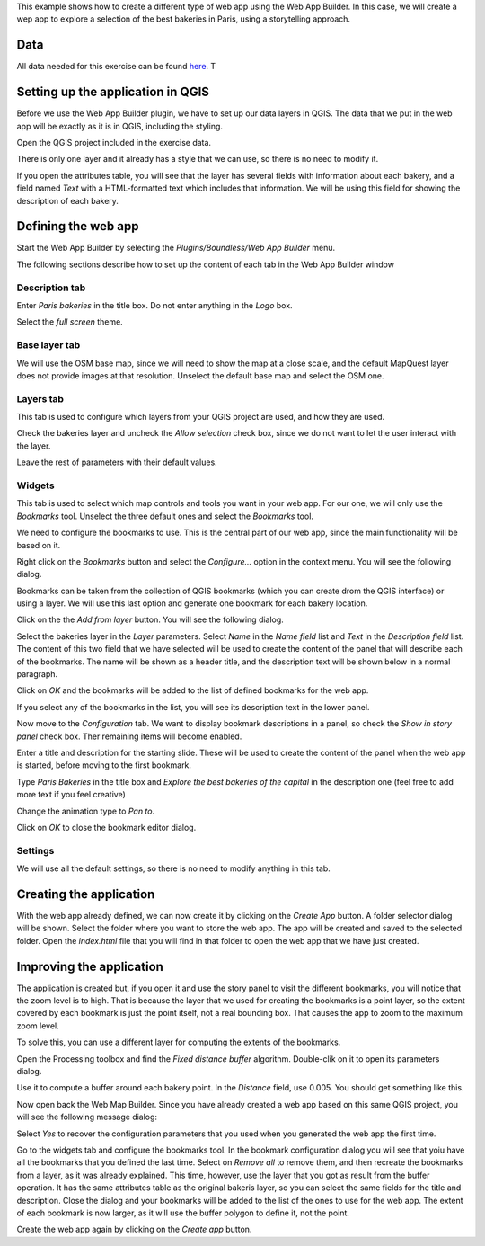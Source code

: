 This example shows how to create a different type of web app using the Web App Builder. In this case, we will create a wep app to explore a selection of the best bakeries in Paris, using a storytelling approach.

Data
=====

All data needed for this exercise can be found `here <data/bakeries.zip>`_. T

Setting up the application in QGIS
===================================

Before we use the Web App Builder plugin, we have to set up our data layers in QGIS. The data that we put in the web app will be exactly as it is in QGIS, including the styling. 

Open the QGIS project included in the exercise data. 


.. image:: img/qgisproject.png
	:align: center

There is only one layer and it already has a style that we can use, so there is no need to modify it.

If you open the attributes table, you will see that the layer has several fields with information about each bakery, and a field named *Text* with a HTML-formatted text which includes that information. We will be using this field for showing the description of each bakery. 


Defining the web app
=====================

Start the Web App Builder by selecting the *Plugins/Boundless/Web App Builder* menu.



The following sections describe how to set up the content of each tab in the Web App Builder window

Description tab
----------------

Enter *Paris bakeries* in the title box. Do not enter anything in the *Logo* box.

Select the *full screen* theme.

.. image:: img/descriptiontab.png
	:align: center

Base layer tab
---------------

We will use the OSM base map, since we will need to show the map at a close scale, and the default MapQuest layer does not provide images at that resolution. Unselect the default base map and select the OSM one.

.. image:: img/baselayer.png
	:align: center


Layers tab
-----------

This tab is used to configure which layers from your QGIS project are used, and how they are used. 

Check the bakeries layer and uncheck the *Allow selection* check box, since we do not want to let the user interact with the layer.

Leave the rest of parameters with their default values.

.. image:: img/layers.png
	:align: center

Widgets
--------


This tab is used to select which map controls and tools you want in your web app. For our one, we will only use the *Bookmarks* tool. Unselect the three default ones and select the *Bookmarks* tool.

.. image:: img/widgets.png
	:align: center


We need to configure the bookmarks to use. This is the central part of our web app, since the main functionality will be based on it.

Right click on the *Bookmarks* button and select the *Configure...* option in the context menu. You will see the following dialog.

.. image:: img/bookmarks.png
	:align: center

Bookmarks can be taken from the collection of QGIS bookmarks (which you can create drom the QGIS interface) or using a layer. We will use this last option and generate one bookmark for each bakery location.

Click on the the *Add from layer* button. You will see the following dialog.

.. image:: img/bookmarksfromlayer.png
	:align: center

Select the bakeries layer in the *Layer* parameters. Select *Name* in the *Name field* list and *Text* in the *Description field* list. The content of this two field that we have selected will be used to create the content of the panel that will describe each of the bookmarks. The name will be shown as a header title, and the description text will be shown below in a  normal paragraph.

Click on *OK* and the bookmarks will be added to the list of defined bookmarks for the web app. 

If you select any of the bookmarks in the list, you will see its description text in the lower panel.

.. image:: img/bookmarks2.png
	:align: center

Now move to the *Configuration* tab. We want to display bookmark descriptions in a panel, so check the *Show in story panel* check box. Ther remaining items will become enabled. 

Enter a title and description for the starting slide. These will be used to create the content of the panel when the web app is started, before moving to the first bookmark.

Type *Paris Bakeries* in the title box and *Explore the best bakeries of the capital* in the description one (feel free to add more text if you feel creative)

Change the animation type to *Pan to*.

.. image:: img/bookmarksconfiguration.png
	:align: center

Click on *OK* to close the bookmark editor dialog.


Settings
----------

We will use all the default settings, so there is no need to modify anything in this tab.


Creating the application
=========================

With the web app already defined, we can now create it by clicking on the *Create App* button. A folder selector dialog will be shown. Select the folder where you want to store the web app. The app will be created and saved to the selected folder. Open the *index.html* file that you will find in that folder to open the web app that we have just created.


Improving the application
==========================

The application is created but, if you open it and use the story panel to visit the different bookmarks, you will notice that the zoom level is to high. That is because the layer that we used for creating the bookmarks is a point layer, so the extent covered by each bookmark is just the point itself, not a real bounding box. That causes the app to zoom to the maximum zoom level.

To solve this, you can use a different layer for computing the extents of the bookmarks.

Open the Processing toolbox and find the *Fixed distance buffer* algorithm. Double-clik on it to open its parameters dialog.

.. image:: img/bufferdialog.png
	:align: center

Use it to compute a buffer around each bakery point. In the *Distance* field, use 0.005. You should get something like this.

.. image:: img/bufferresult.png
	:align: center

Now open back the Web Map Builder. Since you have already created a web app based on this same QGIS project, you will see the following message dialog:

.. image:: img/messagedialog.png
	:align: center

Select *Yes* to recover the configuration parameters that you used when you generated the web app the first time.

Go to the widgets tab and configure the bookmarks tool. In the bookmark configuration dialog you will see that yoiu have all the bookmarks that you defined the last time. Select on *Remove all* to remove them, and then recreate the bookmarks from a layer, as it was already explained. This time, however, use the layer that you got as result from the buffer operation. It has the same attributes table as the original bakeris layer, so you can select the same fields for the title and description. Close the dialog and your bookmarks will be added to the list of the ones to use for the web app. The extent of each bookmark is now larger, as it will use the buffer polygon to define it, not the point.

Create the web app again by clicking on the *Create app* button.


